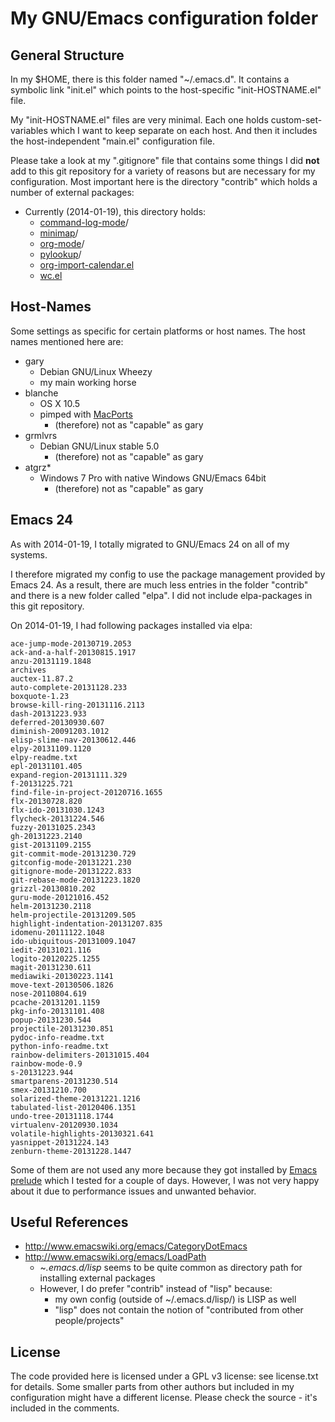 * My GNU/Emacs configuration folder

** General Structure

In my $HOME, there is this folder named "~/.emacs.d". It contains a
symbolic link "init.el" which points to the host-specific
"init-HOSTNAME.el" file.

My "init-HOSTNAME.el" files are very minimal. Each one holds
custom-set-variables which I want to keep separate on each host. And
then it includes the host-independent "main.el" configuration file.

Please take a look at my ".gitignore" file that contains some things I
did *not* add to this git repository for a variety of reasons but are
necessary for my configuration. Most important here is the directory
"contrib" which holds a number of external packages:

- Currently (2014-01-19), this directory holds:
  - [[https://github.com/lewang/command-log-mode][command-log-mode]]/
  - [[http://randomsample.de/minimap.git][minimap]]/
  - [[http://Orgmode.org][org-mode]]/
  - [[http://taesoo.org/proj/pylookup.html][pylookup]]/
  - [[https://raw.github.com/vjohansen/emacs-config/master/org-import-calendar.el][org-import-calendar.el]]
  - [[http://www.emacswiki.org/emacs/wc.el][wc.el]]
    
** Host-Names

Some settings as specific for certain platforms or host names. The
host names mentioned here are:

- gary
  - Debian GNU/Linux Wheezy
  - my main working horse

- blanche
  - OS X 10.5
  - pimped with [[https://www.macports.org/][MacPorts]]
    - (therefore) not as "capable" as gary

- grmlvrs
  - Debian GNU/Linux stable 5.0
    - (therefore) not as "capable" as gary

- atgrz*
  - Windows 7 Pro with native Windows GNU/Emacs 64bit
    - (therefore) not as "capable" as gary

** Emacs 24

As with 2014-01-19, I totally migrated to GNU/Emacs 24 on all of my
systems.

I therefore migrated my config to use the package management provided
by Emacs 24. As a result, there are much less entries in the folder
"contrib" and there is a new folder called "elpa". I did not include
elpa-packages in this git repository.

On 2014-01-19, I had following packages installed via elpa:

#+BEGIN_SRC sh :exports results :results output
ls -1 ~/.emacs.d/elpa
#+END_SRC

#+RESULTS:
#+begin_example
ace-jump-mode-20130719.2053
ack-and-a-half-20130815.1917
anzu-20131119.1848
archives
auctex-11.87.2
auto-complete-20131128.233
boxquote-1.23
browse-kill-ring-20131116.2113
dash-20131223.933
deferred-20130930.607
diminish-20091203.1012
elisp-slime-nav-20130612.446
elpy-20131109.1120
elpy-readme.txt
epl-20131101.405
expand-region-20131111.329
f-20131225.721
find-file-in-project-20120716.1655
flx-20130728.820
flx-ido-20131030.1243
flycheck-20131224.546
fuzzy-20131025.2343
gh-20131223.2140
gist-20131109.2155
git-commit-mode-20131230.729
gitconfig-mode-20131221.230
gitignore-mode-20131222.833
git-rebase-mode-20131223.1820
grizzl-20130810.202
guru-mode-20121016.452
helm-20131230.2118
helm-projectile-20131209.505
highlight-indentation-20131207.835
idomenu-20111122.1048
ido-ubiquitous-20131009.1047
iedit-20131021.116
logito-20120225.1255
magit-20131230.611
mediawiki-20130223.1141
move-text-20130506.1826
nose-20110804.619
pcache-20131201.1159
pkg-info-20131101.408
popup-20131230.544
projectile-20131230.851
pydoc-info-readme.txt
python-info-readme.txt
rainbow-delimiters-20131015.404
rainbow-mode-0.9
s-20131223.944
smartparens-20131230.514
smex-20131210.700
solarized-theme-20131221.1216
tabulated-list-20120406.1351
undo-tree-20131118.1744
virtualenv-20120930.1034
volatile-highlights-20130321.641
yasnippet-20131224.143
zenburn-theme-20131228.1447
#+end_example

Some of them are not used any more because they got installed by [[https://github.com/bbatsov/prelude][Emacs
prelude]] which I tested for a couple of days. However, I was not very
happy about it due to performance issues and unwanted behavior.

** Useful References

- http://www.emacswiki.org/emacs/CategoryDotEmacs
- http://www.emacswiki.org/emacs/LoadPath
  - ~/.emacs.d/lisp/ seems to be quite common as directory path for
    installing external packages
  - However, I do prefer "contrib" instead of "lisp" because:
    - my own config (outside of ~/.emacs.d/lisp/) is LISP as well
    - "lisp" does not contain the notion of "contributed from other people/projects"
** License

The code provided here is licensed under a GPL v3 license: see
license.txt for details. Some smaller parts from other authors but
included in my configuration might have a different license. Please
check the source - it's included in the comments.



